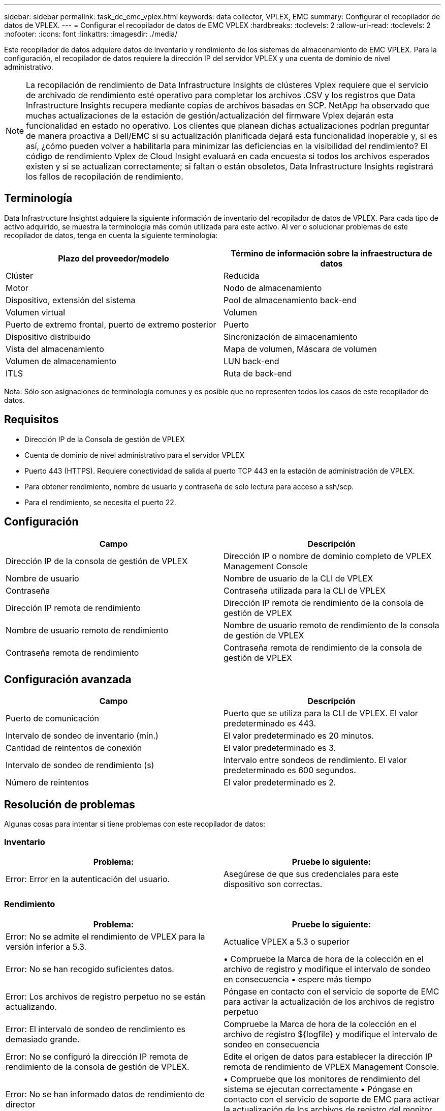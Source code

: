 ---
sidebar: sidebar 
permalink: task_dc_emc_vplex.html 
keywords: data collector, VPLEX, EMC 
summary: Configurar el recopilador de datos de VPLEX. 
---
= Configurar el recopilador de datos de EMC VPLEX
:hardbreaks:
:toclevels: 2
:allow-uri-read: 
:toclevels: 2
:nofooter: 
:icons: font
:linkattrs: 
:imagesdir: ./media/


[role="lead"]
Este recopilador de datos adquiere datos de inventario y rendimiento de los sistemas de almacenamiento de EMC VPLEX. Para la configuración, el recopilador de datos requiere la dirección IP del servidor VPLEX y una cuenta de dominio de nivel administrativo.


NOTE: La recopilación de rendimiento de Data Infrastructure Insights de clústeres Vplex requiere que el servicio de archivado de rendimiento esté operativo para completar los archivos .CSV y los registros que Data Infrastructure Insights recupera mediante copias de archivos basadas en SCP. NetApp ha observado que muchas actualizaciones de la estación de gestión/actualización del firmware Vplex dejarán esta funcionalidad en estado no operativo. Los clientes que planean dichas actualizaciones podrían preguntar de manera proactiva a Dell/EMC si su actualización planificada dejará esta funcionalidad inoperable y, si es así, ¿cómo pueden volver a habilitarla para minimizar las deficiencias en la visibilidad del rendimiento? El código de rendimiento Vplex de Cloud Insight evaluará en cada encuesta si todos los archivos esperados existen y si se actualizan correctamente; si faltan o están obsoletos, Data Infrastructure Insights registrará los fallos de recopilación de rendimiento.



== Terminología

Data Infrastructure Insightst adquiere la siguiente información de inventario del recopilador de datos de VPLEX. Para cada tipo de activo adquirido, se muestra la terminología más común utilizada para este activo. Al ver o solucionar problemas de este recopilador de datos, tenga en cuenta la siguiente terminología:

[cols="2*"]
|===
| Plazo del proveedor/modelo | Término de información sobre la infraestructura de datos 


| Clúster | Reducida 


| Motor | Nodo de almacenamiento 


| Dispositivo, extensión del sistema | Pool de almacenamiento back-end 


| Volumen virtual | Volumen 


| Puerto de extremo frontal, puerto de extremo posterior | Puerto 


| Dispositivo distribuido | Sincronización de almacenamiento 


| Vista del almacenamiento | Mapa de volumen, Máscara de volumen 


| Volumen de almacenamiento | LUN back-end 


| ITLS | Ruta de back-end 
|===
Nota: Sólo son asignaciones de terminología comunes y es posible que no representen todos los casos de este recopilador de datos.



== Requisitos

* Dirección IP de la Consola de gestión de VPLEX
* Cuenta de dominio de nivel administrativo para el servidor VPLEX
* Puerto 443 (HTTPS). Requiere conectividad de salida al puerto TCP 443 en la estación de administración de VPLEX.
* Para obtener rendimiento, nombre de usuario y contraseña de solo lectura para acceso a ssh/scp.
* Para el rendimiento, se necesita el puerto 22.




== Configuración

[cols="2*"]
|===
| Campo | Descripción 


| Dirección IP de la consola de gestión de VPLEX | Dirección IP o nombre de dominio completo de VPLEX Management Console 


| Nombre de usuario | Nombre de usuario de la CLI de VPLEX 


| Contraseña | Contraseña utilizada para la CLI de VPLEX 


| Dirección IP remota de rendimiento | Dirección IP remota de rendimiento de la consola de gestión de VPLEX 


| Nombre de usuario remoto de rendimiento | Nombre de usuario remoto de rendimiento de la consola de gestión de VPLEX 


| Contraseña remota de rendimiento | Contraseña remota de rendimiento de la consola de gestión de VPLEX 
|===


== Configuración avanzada

[cols="2*"]
|===
| Campo | Descripción 


| Puerto de comunicación | Puerto que se utiliza para la CLI de VPLEX. El valor predeterminado es 443. 


| Intervalo de sondeo de inventario (mín.) | El valor predeterminado es 20 minutos. 


| Cantidad de reintentos de conexión | El valor predeterminado es 3. 


| Intervalo de sondeo de rendimiento (s) | Intervalo entre sondeos de rendimiento. El valor predeterminado es 600 segundos. 


| Número de reintentos | El valor predeterminado es 2. 
|===


== Resolución de problemas

Algunas cosas para intentar si tiene problemas con este recopilador de datos:



=== Inventario

[cols="2*"]
|===
| Problema: | Pruebe lo siguiente: 


| Error: Error en la autenticación del usuario. | Asegúrese de que sus credenciales para este dispositivo son correctas. 
|===


=== Rendimiento

[cols="2*"]
|===
| Problema: | Pruebe lo siguiente: 


| Error: No se admite el rendimiento de VPLEX para la versión inferior a 5.3. | Actualice VPLEX a 5.3 o superior 


| Error: No se han recogido suficientes datos. | • Compruebe la Marca de hora de la colección en el archivo de registro y modifique el intervalo de sondeo en consecuencia • espere más tiempo 


| Error: Los archivos de registro perpetuo no se están actualizando. | Póngase en contacto con el servicio de soporte de EMC para activar la actualización de los archivos de registro perpetuo 


| Error: El intervalo de sondeo de rendimiento es demasiado grande. | Compruebe la Marca de hora de la colección en el archivo de registro ${logfile} y modifique el intervalo de sondeo en consecuencia 


| Error: No se configuró la dirección IP remota de rendimiento de la consola de gestión de VPLEX. | Edite el origen de datos para establecer la dirección IP remota de rendimiento de VPLEX Management Console. 


| Error: No se han informado datos de rendimiento de director | • Compruebe que los monitores de rendimiento del sistema se ejecutan correctamente • Póngase en contacto con el servicio de soporte de EMC para activar la actualización de los archivos de registro del monitor de rendimiento del sistema 
|===
Puede encontrar información adicional en link:concept_requesting_support.html["Soporte técnico"] o en la link:reference_data_collector_support_matrix.html["Matriz de compatibilidad de recopilador de datos"].
